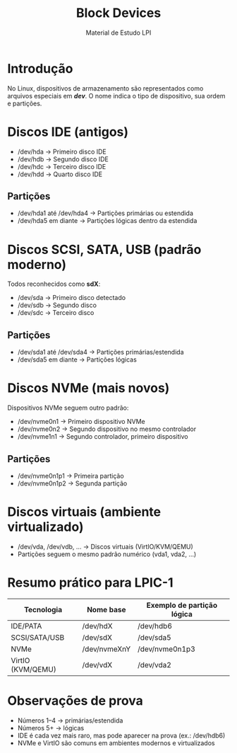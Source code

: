 #+title: Block Devices
#+AUTHOR: Material de Estudo LPI

* Introdução
No Linux, dispositivos de armazenamento são representados como arquivos especiais
em */dev/*.
O nome indica o tipo de dispositivo, sua ordem e partições.

* Discos IDE (antigos)
- /dev/hda → Primeiro disco IDE
- /dev/hdb → Segundo disco IDE
- /dev/hdc → Terceiro disco IDE
- /dev/hdd → Quarto disco IDE

** Partições
- /dev/hda1 até /dev/hda4 → Partições primárias ou estendida
- /dev/hda5 em diante → Partições lógicas dentro da estendida

* Discos SCSI, SATA, USB (padrão moderno)
Todos reconhecidos como **sdX**:
- /dev/sda → Primeiro disco detectado
- /dev/sdb → Segundo disco
- /dev/sdc → Terceiro disco

** Partições
- /dev/sda1 até /dev/sda4 → Partições primárias/estendida
- /dev/sda5 em diante → Partições lógicas

* Discos NVMe (mais novos)
Dispositivos NVMe seguem outro padrão:
- /dev/nvme0n1 → Primeiro dispositivo NVMe
- /dev/nvme0n2 → Segundo dispositivo no mesmo controlador
- /dev/nvme1n1 → Segundo controlador, primeiro dispositivo

** Partições
- /dev/nvme0n1p1 → Primeira partição
- /dev/nvme0n1p2 → Segunda partição

* Discos virtuais (ambiente virtualizado)
- /dev/vda, /dev/vdb, ... → Discos virtuais (VirtIO/KVM/QEMU)
- Partições seguem o mesmo padrão numérico (vda1, vda2, ...)

* Resumo prático para LPIC-1
| Tecnologia      | Nome base    | Exemplo de partição lógica |
|-----------------+--------------+----------------------------|
| IDE/PATA        | /dev/hdX     | /dev/hdb6                  |
| SCSI/SATA/USB   | /dev/sdX     | /dev/sda5                  |
| NVMe            | /dev/nvmeXnY | /dev/nvme0n1p3             |
| VirtIO (KVM/QEMU)| /dev/vdX    | /dev/vda2                  |

* Observações de prova
- Números 1–4 → primárias/estendida
- Números 5+ → lógicas
- IDE é cada vez mais raro, mas pode aparecer na prova (ex.: /dev/hdb6)
- NVMe e VirtIO são comuns em ambientes modernos e virtualizados
